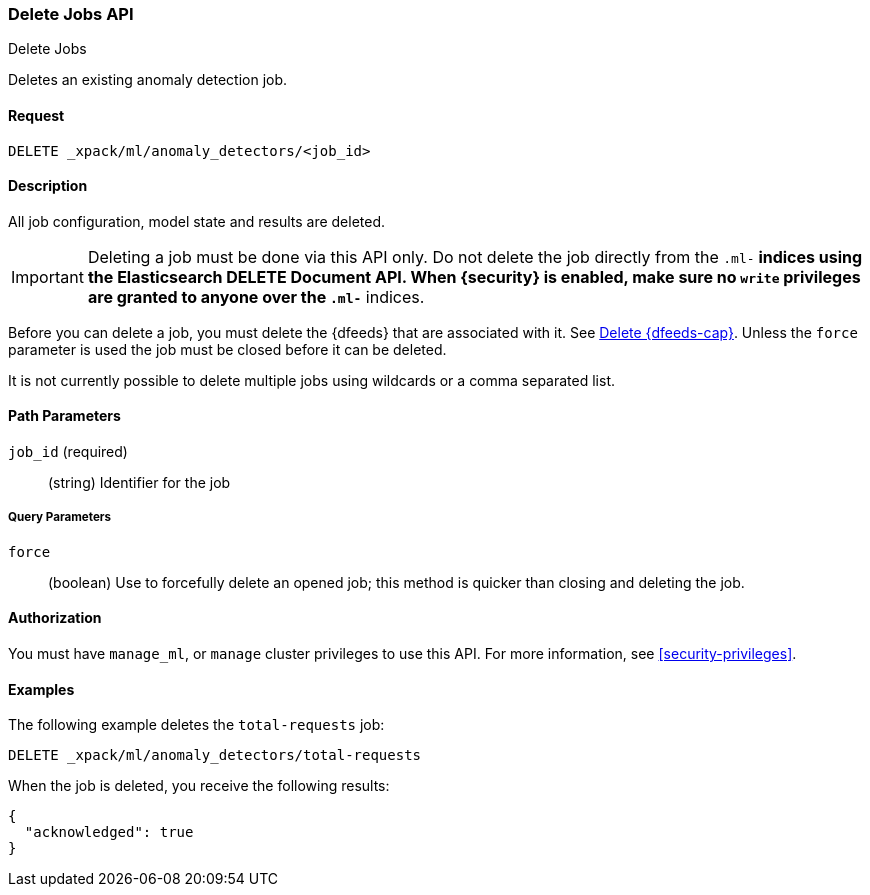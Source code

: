 [role="xpack"]
[testenv="platinum"]
[[ml-delete-job]]
=== Delete Jobs API
++++
<titleabbrev>Delete Jobs</titleabbrev>
++++

Deletes an existing anomaly detection job.


==== Request

`DELETE _xpack/ml/anomaly_detectors/<job_id>`


==== Description

All job configuration, model state and results are deleted.

IMPORTANT:  Deleting a job must be done via this API only. Do not delete the
            job directly from the `.ml-*` indices using the Elasticsearch
            DELETE Document API. When {security} is enabled, make sure no `write`
            privileges are granted to anyone over the `.ml-*` indices.

Before you can delete a job, you must delete the {dfeeds} that are associated
with it. See <<ml-delete-datafeed,Delete {dfeeds-cap}>>. Unless the `force` parameter
is used the job must be closed before it can be deleted.

It is not currently possible to delete multiple jobs using wildcards or a comma
separated list.

==== Path Parameters

`job_id` (required)::
  (string) Identifier for the job

===== Query Parameters

`force`::
  (boolean) Use to forcefully delete an opened job; this method is quicker than
  closing and deleting the job.


==== Authorization

You must have `manage_ml`, or `manage` cluster privileges to use this API.
For more information, see <<security-privileges>>.


==== Examples

The following example deletes the `total-requests` job:

[source,js]
--------------------------------------------------
DELETE _xpack/ml/anomaly_detectors/total-requests
--------------------------------------------------
// CONSOLE
// TEST[skip:setup:server_metrics_job]

When the job is deleted, you receive the following results:
[source,js]
----
{
  "acknowledged": true
}
----
// TESTRESPONSE